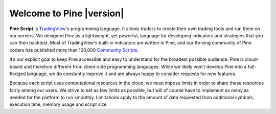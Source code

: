 .. _PageWelcomeToPine:

Welcome to Pine |version|
=========================

.. image:: images/Pine_Script_logo_text.png
   :alt: Pine Script logo
   :align: right
   :width: 240
   :height: 240

**Pine Script** is `TradingView <https://www.tradingview.com/>`__'s programming language. It allows traders to create their own trading tools and run them on our servers. 
We designed Pine as a lightweight, yet powerful, language for developing indicators and strategies that you can then backtest. 
Most of TradingView's built-in indicators are written in Pine, and our thriving community of Pine coders has published more than 100,000 `Community Scripts <https://www.tradingview.com/scripts/>`__.

It’s our explicit goal to keep Pine accessible and easy to understand for the broadest possible audience. 
Pine is cloud-based and therefore different from client-side programming languages. 
While we likely won’t develop Pine into a full-fledged language, we do constantly improve it and are always happy to consider requests for new features.

Because each script uses computational resources in the cloud, we must impose limits in order to share these resources fairly among our users. 
We strive to set as few limits as possible, but will of course have to implement as many as needed for the platform to run smoothly. 
Limitations apply to the amount of data requested from additional symbols, execution time, memory usage and script size.

